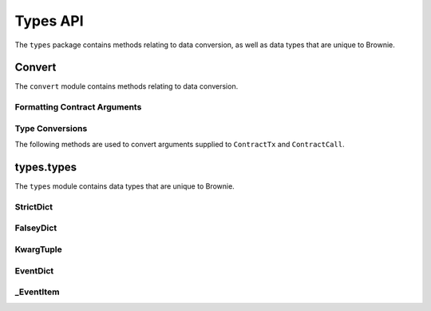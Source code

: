 .. _api-types:

=========
Types API
=========

.. py:attribute:: brownie.types

The ``types`` package contains methods relating to data conversion, as well as data types that are unique to Brownie.

Convert
=======

.. py:attribute:: brownie.types.convert

The ``convert`` module contains methods relating to data conversion.

Formatting Contract Arguments
-----------------------------

.. py:method:: brownie.types.convert.format_input(abi, inputs)

    Formats inputs based on a contract method ABI.

    * ``abi``: A contract method ABI as a dict.
    * ``inputs``: List or tuple of values to format.

    Returns a list of values formatted for use by ``ContractTx`` or ``ContractCall``.

    Each value in ``inputs`` is converted using the one of the methods outlined in :ref:`type-conversions`.

    .. code-block:: python

        >>> from brownie.types.convert import format_input
        >>> format_input({"constant":False,"inputs":[{"name":"_to","type":"address"},{"name":"_value","type":"uint256"}],"name":"transfer","outputs":[],"payable":False,"type":"function"},["0xB8c77482e45F1F44dE1745F52C74426C631bDD52","1 ether"])
        ['0xB8c77482e45F1F44dE1745F52C74426C631bDD52', 1000000000000000000]

.. py:method:: brownie.types.convert.format_output(value)

    Converts output from a contract call into a more human-readable format.

    .. code-block:: python

        >>> from brownie.types.convert import format_output
        >>> format_output([b'\xaa\x00\x13'])
        ('0xaa0013',)

.. _type-conversions:

Type Conversions
----------------

The following methods are used to convert arguments supplied to ``ContractTx`` and ``ContractCall``.

.. _wei:

.. py:method:: brownie.types.convert.wei(value)

    Converts a value to an integer in wei. Useful for strings where you specify the unit, or for large floats given in scientific notation, where a direct conversion to ``int`` would cause inaccuracy from floating point errors.

    ``wei`` is automatically applied in all Brownie methods when an input is meant to specify an amount of ether.

    .. code-block:: python

        >>> from brownie import wei
        >>> wei("1 ether")
        1000000000000000000
        >>> wei("12.49 gwei")
        12490000000
        >>> wei("0.029 shannon")
        29000000
        >>> wei(8.38e32)
        838000000000000000000000000000000

.. py:method:: brownie.types.convert.to_uint(value, type_="uint256")

    Converts a value to an unsigned integer. This is equivalent to calling ``wei`` and then applying checks for over/underflows.

.. py:method:: brownie.types.convert.to_int(value, type_="int256")

    Converts a value to a signed integer. This is equivalent to calling ``wei`` and then applying checks for over/underflows.

.. py:method:: brownie.types.convert.to_bool(value)

    Converts a value to a boolean. Raises ``TypeError`` if the value is not in ``(True, False, 0, 1)``.

.. py:method:: brownie.types.convert.to_address(value)

    Converts a value to a checksummed address. Raises ``ValueError`` if value cannot be converted.

.. py:method:: brownie.types.convert.to_bytes(value, type_="bytes32")

    Converts a value to bytes. ``value`` can be given as bytes, a hex string, or an integer.

    Raises ``OverflowError`` if the length of the converted value exceeds that specified by ``type_``.

    Pads left with ``00`` if the length of the converted value is less than that specified by ``type_``.

    .. code-block:: python

        >>> to_bytes('0xff','bytes')
        b'\xff'
        >>> to_bytes('0xff','bytes16')
        b'\x00\x00\x00\x00\x00\x00\x00\x00\x00\x00\x00\x00\x00\x00\x00\xff'

.. py:method:: brownie.types.convert.to_string(value)

    Converts a value to a string encoded to bytes.

types.types
===========

.. py:attribute:: brownie.types.types

The ``types`` module contains data types that are unique to Brownie.

StrictDict
----------

.. py:class:: brownie.types.types.StrictDict

    Subclass of `dict <https://docs.python.org/3/library/stdtypes.html#mapping-types-dict>`__ that prevents adding new keys when locked. Used to hold config file settings.

    .. code-block:: python

        >>> from brownie.types import StrictDict
        >>> s = StrictDict({'test': 123})
        >>> s
        {'test': 123}

.. py:classmethod:: StrictDict._lock

    Locks the ``StrictDict``. When locked, attempts to add a new key will raise a ``KeyError``.

    .. code-block:: python

        >>> s._lock()
        >>> s['other'] = True
        Traceback (most recent call last):
        File "brownie/types/types.py", line 18, in __setitem__
          raise KeyError("{} is not a known config setting".format(key))
        KeyError: 'other is not a known config setting'
        >>>

.. py:classmethod:: StrictDict._unlock

    Unlocks the ``StrictDict``. When unlocked, new keys can be added.

    .. code-block:: python

        >>> s._unlock()
        >>> s['other'] = True
        >>> s
        {'test': 123, 'other': True}

FalseyDict
----------

.. py:class:: brownie.types.types.FalseyDict

    Subclass of `dict <https://docs.python.org/3/library/stdtypes.html#mapping-types-dict>`__ that returns ``False`` if a key is not present. Used by ``brownie._config`` for command-line flags.

.. py:classmethod:: FalseyDict._update_from_args(values)

    Parses command line arguments as  returned from `docopt(__doc__) <https://github.com/docopt/docopt>`__ and adds them to the object.

KwargTuple
----------

.. py:class:: brownie.types.types.KwargTuple

    Hybrid container type with similaries to both `tuple <https://docs.python.org/3/library/stdtypes.html#tuples>`__ and `dict <https://docs.python.org/3/library/stdtypes.html#mapping-types-dict>`__. Used for contract return values.

    .. code-block:: python

        >>> k = issuer.getCountry(784)
        >>> k
        (1, (0, 0, 0, 0, 0, 0, 0, 0), (100, 0, 0, 0, 0, 0, 0, 0))
        >>> k[2]
        (100, 0, 0, 0, 0, 0, 0, 0)
        >>> k.dict()
        {
            '_count': (0, 0, 0, 0, 0, 0, 0, 0),
            '_limit': (100, 0, 0, 0, 0, 0, 0, 0),
            '_minRating': 1
        }
        >>> k['_minRating']
        1

.. py:classmethod:: KwargTuple.copy

    Returns a shallow copy of the object.

.. py:classmethod:: KwargTuple.count(value)

    Returns the number of occurances of ``value`` within the object.

.. py:classmethod:: KwargTuple.dict

    Returns a ``dict`` of the named values within the object.

.. py:classmethod:: KwargTuple.index(value, [start, [stop]])

    Returns the first index of ``value``. Raises ``ValueError`` if the value is not present.

.. py:classmethod:: KwargTuple.items

    Returns a set-like object providing a view on the object's named items.

.. py:classmethod:: KwargTuple.keys

    Returns a set-like object providing a view on the object's keys.

.. _api-types-eventdict:

EventDict
---------

.. py:class:: brownie.types.types.EventDict

    Hybrid container type that works as a `dict <https://docs.python.org/3/library/stdtypes.html#mapping-types-dict>`__ and a `list <https://docs.python.org/3/library/stdtypes.html#lists>`__. Base class, used to hold all events that are fired in a transaction.

    When accessing events inside the object:

    * If the key is given as an integer, events are handled as a list in the order that they fired. An ``_EventItem`` is returned for the specific event that fired at the given position.
    * If the key is given as a string, a ``_EventItem`` is returned that contains all the events with the given name.

    .. code-block:: python

        >>> tx
        <Transaction object '0xf1806643c21a69fcfa29187ea4d817fb82c880bcd7beee444ef34ea3b207cebe'>
        >>> tx.events
        {
            'CountryModified': [
                {
                    'country': 1,
                    'limits': (0, 0, 0, 0, 0, 0, 0, 0),
                    'minrating': 1,
                    'permitted': True
                },
                    'country': 2,
                    'limits': (0, 0, 0, 0, 0, 0, 0, 0),
                    'minrating': 1,
                    'permitted': True
                }
            ],
            'MultiSigCallApproved': {
                'callHash': "0x0013ae2e37373648c5161d81ca78d84e599f6207ad689693d6e5938c3ae4031d",
                'caller': "0xf9c1fd2f0452fa1c60b15f29ca3250dfcb1081b9"
            }
        }
        >>> tx.events['CountryModified']
        [
            {
                'country': 1,
                'limits': (0, 0, 0, 0, 0, 0, 0, 0),
                'minrating': 1,
                'permitted': True
            },
                'country': 2,
                'limits': (0, 0, 0, 0, 0, 0, 0, 0),
                'minrating': 1,
                'permitted': True
            }
        ]
        >>> tx.events[0]
        {
            'callHash': "0x0013ae2e37373648c5161d81ca78d84e599f6207ad689693d6e5938c3ae4031d",
            'caller': "0xf9c1fd2f0452fa1c60b15f29ca3250dfcb1081b9"
        }

.. py:classmethod:: EventDict.count(name)

    Returns the number of events that fired with the given name.

    .. code-block:: python

        >>> tx.events.count('CountryModified')
        2

.. py:classmethod:: EventDict.items

    Returns a set-like object providing a view on the object's items.

.. py:classmethod:: EventDict.keys

    Returns a set-like object providing a view on the object's keys.

.. py:classmethod:: EventDict.values

    Returns an object providing a view on the object's values.

_EventItem
----------

.. py:class:: brownie.types.types._EventItem

    Hybrid container type that works as a `dict <https://docs.python.org/3/library/stdtypes.html#mapping-types-dict>`__ and a `list <https://docs.python.org/3/library/stdtypes.html#lists>`__. Represents one or more events with the same name that were fired in a transaction.

    Instances of this class are created by ``EventDict``, it is not intended to be instantiated directly.

    When accessing events inside the object:

    * If the key is given as an integer, events are handled as a list in the order that they fired. An ``_EventItem`` is returned for the specific event that fired at the given position.
    * If the key is given as a string, ``_EventItem`` assumes that you wish to access the first event contained within the object. ``event['value']`` is equivalent to ``event[0]['value']``.

    .. code-block:: python

        >>> event = tx.events['CountryModified']
        <Transaction object '0xf1806643c21a69fcfa29187ea4d817fb82c880bcd7beee444ef34ea3b207cebe'>
        >>> event
        [
            {
                'country': 1,
                'limits': (0, 0, 0, 0, 0, 0, 0, 0),
                'minrating': 1,
                'permitted': True
            },
                'country': 2,
                'limits': (0, 0, 0, 0, 0, 0, 0, 0),
                'minrating': 1,
                'permitted': True
            }
        ]
        >>> event[0]
        {
            'country': 1,
            'limits': (0, 0, 0, 0, 0, 0, 0, 0),
            'minrating': 1,
            'permitted': True
        }
        >>> event['country']
        1
        >>> event[1]['country']
        2

.. py:attribute:: _EventItem.name

    The name of the event(s) contained within this object.

    .. code-block:: python

        >>> tx.events[2].name
        CountryModified


.. py:attribute:: _EventItem.pos

    A tuple giving the absolute position of each event contained within this object.

    .. code-block:: python

        >>> event.pos
        (1, 2)
        >>> event[1].pos
        (2,)
        >>> tx.events[2] == event[1]
        True

.. py:classmethod:: _EventItem.items

    Returns a set-like object providing a view on the items in the first event within this object.

.. py:classmethod:: _EventItem.keys

    Returns a set-like object providing a view on the keys in the first event within this object.

.. py:classmethod:: _EventItem.values

    Returns an object providing a view on the values in the first event within this object.
